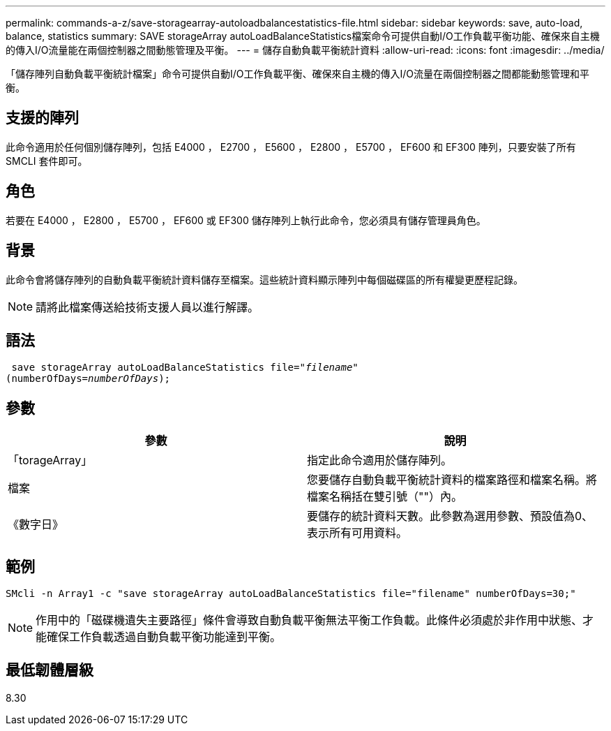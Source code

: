 ---
permalink: commands-a-z/save-storagearray-autoloadbalancestatistics-file.html 
sidebar: sidebar 
keywords: save, auto-load, balance, statistics 
summary: SAVE storageArray autoLoadBalanceStatistics檔案命令可提供自動I/O工作負載平衡功能、確保來自主機的傳入I/O流量能在兩個控制器之間動態管理及平衡。 
---
= 儲存自動負載平衡統計資料
:allow-uri-read: 
:icons: font
:imagesdir: ../media/


[role="lead"]
「儲存陣列自動負載平衡統計檔案」命令可提供自動I/O工作負載平衡、確保來自主機的傳入I/O流量在兩個控制器之間都能動態管理和平衡。



== 支援的陣列

此命令適用於任何個別儲存陣列，包括 E4000 ， E2700 ， E5600 ， E2800 ， E5700 ， EF600 和 EF300 陣列，只要安裝了所有 SMCLI 套件即可。



== 角色

若要在 E4000 ， E2800 ， E5700 ， EF600 或 EF300 儲存陣列上執行此命令，您必須具有儲存管理員角色。



== 背景

此命令會將儲存陣列的自動負載平衡統計資料儲存至檔案。這些統計資料顯示陣列中每個磁碟區的所有權變更歷程記錄。

[NOTE]
====
請將此檔案傳送給技術支援人員以進行解譯。

====


== 語法

[source, cli, subs="+macros"]
----
 save storageArray autoLoadBalanceStatistics file=pass:quotes["_filename_"]
(numberOfDays=pass:quotes[_numberOfDays_]);
----


== 參數

[cols="2*"]
|===
| 參數 | 說明 


 a| 
「torageArray」
 a| 
指定此命令適用於儲存陣列。



 a| 
檔案
 a| 
您要儲存自動負載平衡統計資料的檔案路徑和檔案名稱。將檔案名稱括在雙引號（""）內。



 a| 
《數字日》
 a| 
要儲存的統計資料天數。此參數為選用參數、預設值為0、表示所有可用資料。

|===


== 範例

[listing]
----
SMcli -n Array1 -c "save storageArray autoLoadBalanceStatistics file="filename" numberOfDays=30;"
----
[NOTE]
====
作用中的「磁碟機遺失主要路徑」條件會導致自動負載平衡無法平衡工作負載。此條件必須處於非作用中狀態、才能確保工作負載透過自動負載平衡功能達到平衡。

====


== 最低韌體層級

8.30
